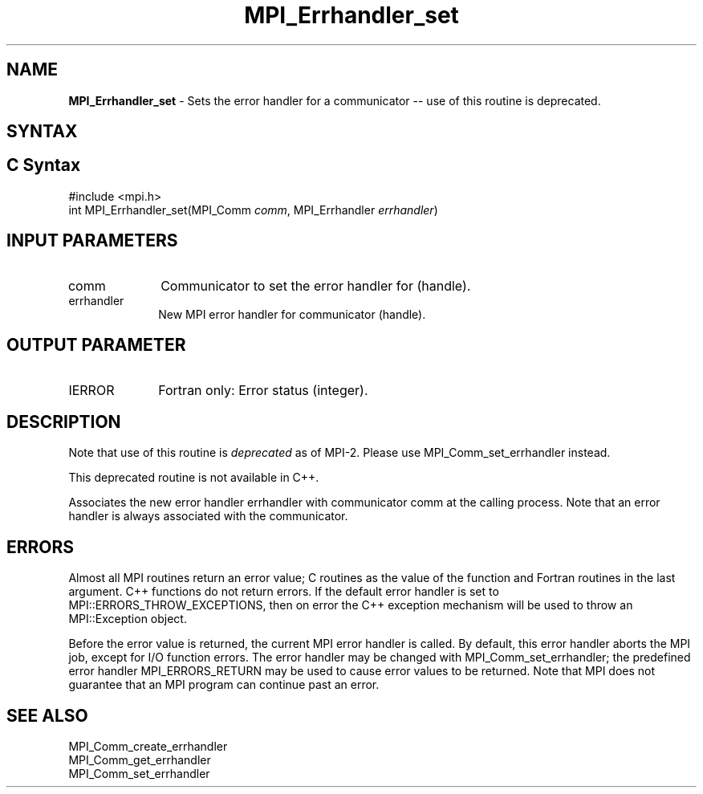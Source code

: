 .\" -*- nroff -*-
.\" Copyright 2006-2008 Sun Microsystems, Inc.
.\" Copyright (c) 1996 Thinking Machines Corporation
.\" $COPYRIGHT$
.TH MPI_Errhandler_set 3 "Nov 24, 2021" "4.1.2" "Open MPI"
.SH NAME
\fBMPI_Errhandler_set \fP \- Sets the error handler for a communicator -- use of this routine is deprecated.

.SH SYNTAX
.ft R
.SH C Syntax
.nf
#include <mpi.h>
int MPI_Errhandler_set(MPI_Comm \fIcomm\fP, MPI_Errhandler \fIerrhandler\fP)

.fi
.SH INPUT PARAMETERS
.ft R
.TP 1i
comm
Communicator to set the error handler for (handle).
.TP 1i
errhandler
New MPI error handler for communicator (handle).

.SH OUTPUT PARAMETER
.ft R
.TP 1i
IERROR
Fortran only: Error status (integer).

.SH DESCRIPTION
.ft R
Note that use of this routine is \fIdeprecated\fP as of MPI-2. Please use MPI_Comm_set_errhandler instead.
.sp
This deprecated routine is not available in C++.
.sp
Associates the new error handler errhandler with communicator comm at the calling process. Note that an error handler is always associated with the communicator.

.SH ERRORS
Almost all MPI routines return an error value; C routines as the value of the function and Fortran routines in the last argument. C++ functions do not return errors. If the default error handler is set to MPI::ERRORS_THROW_EXCEPTIONS, then on error the C++ exception mechanism will be used to throw an MPI::Exception object.
.sp
Before the error value is returned, the current MPI error handler is
called. By default, this error handler aborts the MPI job, except for I/O function errors. The error handler may be changed with MPI_Comm_set_errhandler; the predefined error handler MPI_ERRORS_RETURN may be used to cause error values to be returned. Note that MPI does not guarantee that an MPI program can continue past an error.

.SH SEE ALSO
.ft R
.sp
MPI_Comm_create_errhandler
.br
MPI_Comm_get_errhandler
.br
MPI_Comm_set_errhandler


